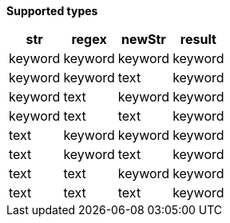 // This is generated by ESQL's AbstractFunctionTestCase. Do no edit it.

*Supported types*

[%header.monospaced.styled,format=dsv,separator=|]
|===
str | regex | newStr | result
keyword | keyword | keyword | keyword
keyword | keyword | text | keyword
keyword | text | keyword | keyword
keyword | text | text | keyword
text | keyword | keyword | keyword
text | keyword | text | keyword
text | text | keyword | keyword
text | text | text | keyword
|===
